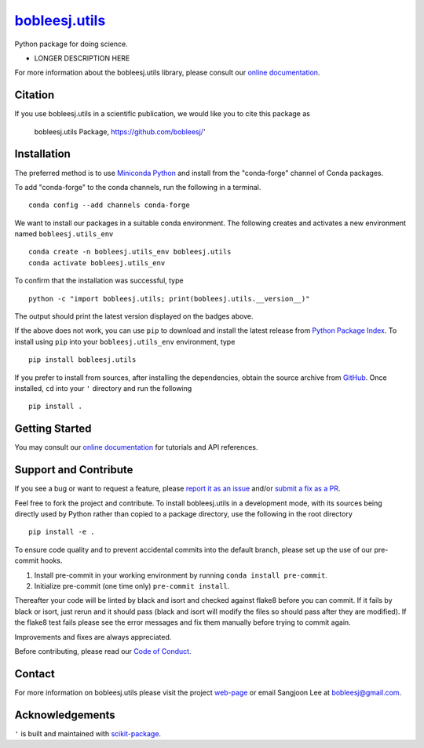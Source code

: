 |Icon| |title|_
===============

.. |title| replace:: bobleesj.utils
.. _title: https://bobleesj.github.io/'

.. |Icon| image:: https://avatars.githubusercontent.com/bobleesj
        :target: https://bobleesj.github.io/'
        :height: 100px

|PyPi| |Forge| |PythonVersion| |PR|

|CI| |Codecov| |Black| |Tracking|

.. |Black| image:: https://img.shields.io/badge/code_style-black-black
        :target: https://github.com/psf/black

.. |CI| image:: https://github.com/bobleesj/'/actions/workflows/matrix-and-codecov-on-merge-to-main.yml/badge.svg
        :target: https://github.com/bobleesj/'/actions/workflows/matrix-and-codecov-on-merge-to-main.yml

.. |Codecov| image:: https://codecov.io/gh/bobleesj/'/branch/main/graph/badge.svg
        :target: https://codecov.io/gh/bobleesj/'

.. |Forge| image:: https://img.shields.io/conda/vn/conda-forge/bobleesj.utils
        :target: https://anaconda.org/conda-forge/bobleesj.utils

.. |PR| image:: https://img.shields.io/badge/PR-Welcome-29ab47ff

.. |PyPi| image:: https://img.shields.io/pypi/v/bobleesj.utils
        :target: https://pypi.org/project/bobleesj.utils/

.. |PythonVersion| image:: https://img.shields.io/pypi/pyversions/bobleesj.utils
        :target: https://pypi.org/project/bobleesj.utils/

.. |Tracking| image:: https://img.shields.io/badge/issue_tracking-github-blue
        :target: https://github.com/bobleesj/'/issues

Python package for doing science.

* LONGER DESCRIPTION HERE

For more information about the bobleesj.utils library, please consult our `online documentation <https://bobleesj.github.io/'>`_.

Citation
--------

If you use bobleesj.utils in a scientific publication, we would like you to cite this package as

        bobleesj.utils Package, https://github.com/bobleesj/'

Installation
------------

The preferred method is to use `Miniconda Python
<https://docs.conda.io/projects/miniconda/en/latest/miniconda-install.html>`_
and install from the "conda-forge" channel of Conda packages.

To add "conda-forge" to the conda channels, run the following in a terminal. ::

        conda config --add channels conda-forge

We want to install our packages in a suitable conda environment.
The following creates and activates a new environment named ``bobleesj.utils_env`` ::

        conda create -n bobleesj.utils_env bobleesj.utils
        conda activate bobleesj.utils_env

To confirm that the installation was successful, type ::

        python -c "import bobleesj.utils; print(bobleesj.utils.__version__)"

The output should print the latest version displayed on the badges above.

If the above does not work, you can use ``pip`` to download and install the latest release from
`Python Package Index <https://pypi.python.org>`_.
To install using ``pip`` into your ``bobleesj.utils_env`` environment, type ::

        pip install bobleesj.utils

If you prefer to install from sources, after installing the dependencies, obtain the source archive from
`GitHub <https://github.com/bobleesj/'/>`_. Once installed, ``cd`` into your ``'`` directory
and run the following ::

        pip install .

Getting Started
---------------

You may consult our `online documentation <https://bobleesj.github.io/'>`_ for tutorials and API references.

Support and Contribute
----------------------

If you see a bug or want to request a feature, please `report it as an issue <https://github.com/bobleesj/'/issues>`_ and/or `submit a fix as a PR <https://github.com/bobleesj/'/pulls>`_.

Feel free to fork the project and contribute. To install bobleesj.utils
in a development mode, with its sources being directly used by Python
rather than copied to a package directory, use the following in the root
directory ::

        pip install -e .

To ensure code quality and to prevent accidental commits into the default branch, please set up the use of our pre-commit
hooks.

1. Install pre-commit in your working environment by running ``conda install pre-commit``.

2. Initialize pre-commit (one time only) ``pre-commit install``.

Thereafter your code will be linted by black and isort and checked against flake8 before you can commit.
If it fails by black or isort, just rerun and it should pass (black and isort will modify the files so should
pass after they are modified). If the flake8 test fails please see the error messages and fix them manually before
trying to commit again.

Improvements and fixes are always appreciated.

Before contributing, please read our `Code of Conduct <https://github.com/bobleesj/'/blob/main/CODE_OF_CONDUCT.rst>`_.

Contact
-------

For more information on bobleesj.utils please visit the project `web-page <https://bobleesj.github.io/>`_ or email Sangjoon Lee at bobleesj@gmail.com.

Acknowledgements
----------------

``'`` is built and maintained with `scikit-package <https://scikit-package.github.io/scikit-package/>`_.
